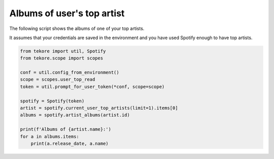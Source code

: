 Albums of user's top artist
===========================
The following script shows the albums of one of your top artists.

It assumes that your credentials are saved in the environment
and you have used Spotify enough to have top artists.

.. code:: python

    from tekore import util, Spotify
    from tekore.scope import scopes

    conf = util.config_from_environment()
    scope = scopes.user_top_read
    token = util.prompt_for_user_token(*conf, scope=scope)

    spotify = Spotify(token)
    artist = spotify.current_user_top_artists(limit=1).items[0]
    albums = spotify.artist_albums(artist.id)

    print(f'Albums of {artist.name}:')
    for a in albums.items:
        print(a.release_date, a.name)
